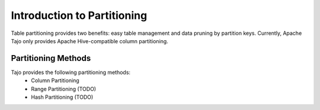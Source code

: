 **************************************
Introduction to Partitioning
**************************************

Table partitioning provides two benefits: easy table management and data pruning by partition keys.
Currently, Apache Tajo only provides Apache Hive-compatible column partitioning.

=========================
Partitioning Methods
=========================

Tajo provides the following partitioning methods:
 * Column Partitioning
 * Range Partitioning (TODO)
 * Hash Partitioning (TODO)